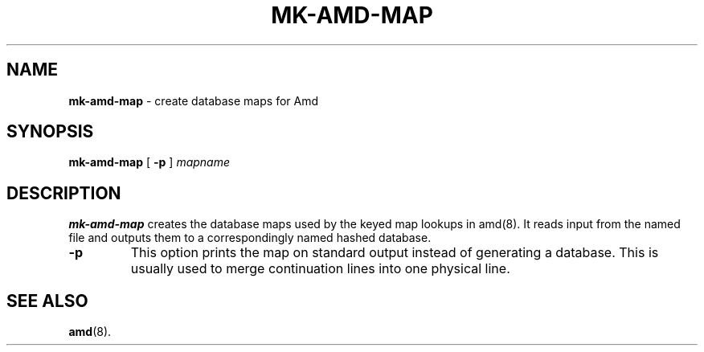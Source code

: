 .\"
.\" Copyright (c) 1997-2000 Erez Zadok
.\" Copyright (c) 1993 Jan-Simon Pendry
.\" Copyright (c) 1993
.\"	The Regents of the University of California.  All rights reserved.
.\"
.\" Redistribution and use in source and binary forms, with or without
.\" modification, are permitted provided that the following conditions
.\" are met:
.\" 1. Redistributions of source code must retain the above copyright
.\"    notice, this list of conditions and the following disclaimer.
.\" 2. Redistributions in binary form must reproduce the above copyright
.\"    notice, this list of conditions and the following disclaimer in the
.\"    documentation and/or other materials provided with the distribution.
.\" 3. All advertising materials mentioning features or use of this software
.\"    must display the following acknowledgment:
.\"	This product includes software developed by the University of
.\"	California, Berkeley and its contributors.
.\" 4. Neither the name of the University nor the names of its contributors
.\"    may be used to endorse or promote products derived from this software
.\"    without specific prior written permission.
.\"
.\" THIS SOFTWARE IS PROVIDED BY THE REGENTS AND CONTRIBUTORS ``AS IS'' AND
.\" ANY EXPRESS OR IMPLIED WARRANTIES, INCLUDING, BUT NOT LIMITED TO, THE
.\" IMPLIED WARRANTIES OF MERCHANTABILITY AND FITNESS FOR A PARTICULAR PURPOSE
.\" ARE DISCLAIMED.  IN NO EVENT SHALL THE REGENTS OR CONTRIBUTORS BE LIABLE
.\" FOR ANY DIRECT, INDIRECT, INCIDENTAL, SPECIAL, EXEMPLARY, OR CONSEQUENTIAL
.\" DAMAGES (INCLUDING, BUT NOT LIMITED TO, PROCUREMENT OF SUBSTITUTE GOODS
.\" OR SERVICES; LOSS OF USE, DATA, OR PROFITS; OR BUSINESS INTERRUPTION)
.\" HOWEVER CAUSED AND ON ANY THEORY OF LIABILITY, WHETHER IN CONTRACT, STRICT
.\" LIABILITY, OR TORT (INCLUDING NEGLIGENCE OR OTHERWISE) ARISING IN ANY WAY
.\" OUT OF THE USE OF THIS SOFTWARE, EVEN IF ADVISED OF THE POSSIBILITY OF
.\" SUCH DAMAGE.
.\"
.\"     from: @(#)mk-amd-map.8	8.1 (Berkeley) 6/28/93
.\"	$Id: mk-amd-map.8,v 1.3 2000/02/11 02:09:55 ezk Exp $
.\"
.TH MK-AMD-MAP 8 "June 28, 1993"
.SH NAME
.B mk-amd-map
\- create database maps for Amd
.SH SYNOPSIS
.B mk-amd-map
[
.B \-p
]
.I mapname
.SH DESCRIPTION
.B mk-amd-map
creates the database maps used by the keyed map lookups in
amd(8).
It reads input from the named file
and outputs them to a correspondingly named
hashed database.
.TP
.B \-p
This
option prints the map on standard output instead of generating
a database.  This is usually used to merge continuation lines
into one physical line.
.SH SEE ALSO
.BR amd (8).
